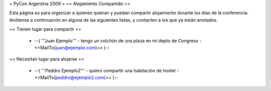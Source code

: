 = PyCon Argentina 2009 =
== Alojamiento Compartido ==

Esta página es para organizar a quienes quieran y puedan compartir alojamiento durante los días de la conferencia.
Anótense a continuación en alguna de las siguientes listas, y contacten a los que ya están anotados.

== Tienen lugar para compartir ==

 * --( '''Juan Ejemplo''' - tengo un colchón de una plaza en mi depto de Congreso - <<MailTo(juan@ejemplo.com)>> )--

== Necesitan lugar para alojarse ==

 * --( '''Peddro Ejemplo2''' - quiero compartir una habitación de hostel - <<MailTo(peddro@ejemplo2.com)>> )--
